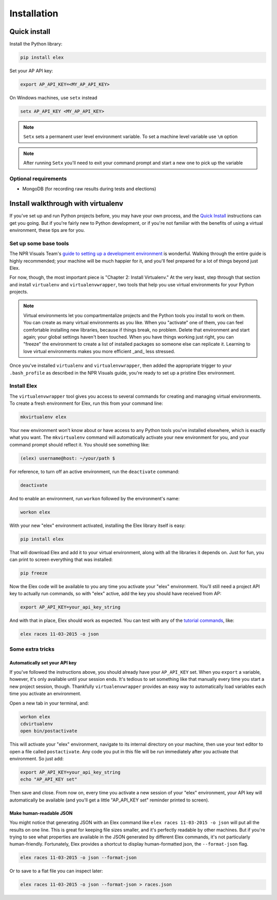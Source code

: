 ************
Installation
************

Quick install
#############

Install the Python library:

.. code:: bash

    pip install elex

Set your AP API key:

.. code:: bash

    export AP_API_KEY=<MY_AP_API_KEY>

On Windows machines, use ``setx`` instead

.. code:: bat

    setx AP_API_KEY <MY_AP_API_KEY>

.. note:: ``Setx`` sets a permanent user level environment variable. To set a machine level variable use ``\m`` option

.. note:: After running ``Setx`` you'll need to exit your command prompt and start a new one to pick up the variable

Optional requirements
=====================

-  MongoDB (for recording raw results during tests and elections)

Install walkthrough with virtualenv
###################################

If you've set up and run Python projects before, you may have your own process, and the `Quick Install`_ instructions can get you going. But if you're fairly new to Python development, or if you're not familiar with the benefits of using a virtual environment, these tips are for you.

Set up some base tools
======================

The NPR Visuals Team's `guide to setting up a development environment <http://blog.apps.npr.org/2013/06/06/how-to-setup-a-developers-environment.html>`_ is wonderful. Walking through the entire guide is highly recommended; your machine will be much happier for it, and you'll feel prepared for a lot of things beyond just Elex.

For now, though, the most important piece is "Chapter 2: Install Virtualenv." At the very least, step through that section and install ``virtualenv`` and ``virtualenvwrapper``, two tools that help you use virtual environments for your Python projects.

.. note:: Virtual environments let you compartmentalize projects and the Python tools you install to work on them. You can create as many virtual environments as you like. When you "activate" one of them, you can feel comfortable installing new libraries, because if things break, no problem. Delete that environment and start again; your global settings haven't been touched. When you have things working just right, you can "freeze" the environment to create a list of installed packages so someone else can replicate it. Learning to love virtual environments makes you more efficient _and_ less stressed.

Once you've installed ``virtualenv`` and ``virtualenvwrapper``, then added the appropriate trigger to your ``.bash_profile`` as described in the NPR Visuals guide, you're ready to set up a pristine Elex environment.

Install Elex
============

The ``virtualenvwrapper`` tool gives you access to several commands for creating and managing virtual environments. To create a fresh environment for Elex, run this from your command line:

.. code:: bash

    mkvirtualenv elex

Your new environment won't know about or have access to any Python tools you've installed elsewhere, which is exactly what you want. The ``mkvirtualenv`` command will automatically activate your new environment for you, and your command prompt should reflect it. You should see something like:

.. code:: bash

    (elex) username@host: ~/your/path $

For reference, to turn off an active environment, run the ``deactivate`` command:

.. code:: bash

    deactivate

And to enable an environment, run ``workon`` followed by the environment's name:

.. code:: bash

    workon elex

With your new "elex" environment activated, installing the Elex library itself is easy:

.. code:: bash

    pip install elex

That will download Elex and add it to your virtual environment, along with all the libraries it depends on. Just for fun, you can print to screen everything that was installed:

.. code:: bash

    pip freeze

Now the Elex code will be available to you any time you activate your "elex" environment. You'll still need a project API key to actually run commands, so with "elex" active, add the key you should have received from AP:

.. code:: bash

    export AP_API_KEY=your_api_key_string

And with that in place, Elex should work as expected. You can test with any of the `tutorial commands <http://elex.readthedocs.org/en/1.0.0/tutorial.html>`_, like:

.. code:: bash

    elex races 11-03-2015 -o json

Some extra tricks
=================

Automatically set your API key
^^^^^^^^^^^^^^^^^^^^^^^^^^^^^^

If you've followed the instructions above, you should already have your ``AP_API_KEY`` set. When you ``export`` a variable, however, it's only available until your session ends. It's tedious to set something like that manually every time you start a new project session, though. Thankfully ``virtualenvwrapper`` provides an easy way to automatically load variables each time you activate an environment.

Open a new tab in your terminal, and:

.. code:: bash

    workon elex
    cdvirtualenv
    open bin/postactivate

This will activate your "elex" environment, navigate to its internal directory on your machine, then use your text editor to open a file called ``postactivate``. Any code you put in this file will be run immediately after you activate that environment. So just add:

.. code:: bash

    export AP_API_KEY=your_api_key_string
    echo "AP_API_KEY set"

Then save and close. From now on, every time you activate a new session of your "elex" environment, your API key will automatically be available (and you'll get a little "AP_API_KEY set" reminder printed to screen).

Make human-readable JSON
^^^^^^^^^^^^^^^^^^^^^^^^

You might notice that generating JSON with an Elex command like ``elex races 11-03-2015 -o json`` will put all the results on one line. This is great for keeping file sizes smaller, and it's perfectly readable by other machines. But if you're trying to see what properties are available in the JSON generated by different Elex commands, it's not particularly human-friendly. Fortunately, Elex provides a shortcut to display human-formatted json, the ``--format-json`` flag.

.. code:: bash

    elex races 11-03-2015 -o json --format-json

Or to save to a flat file you can inspect later:

.. code:: bash

    elex races 11-03-2015 -o json --format-json > races.json
